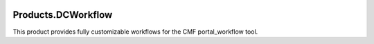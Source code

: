 .. image:: https://readthedocs.org/projects/productsdcworkflow/badge/?version=latest
    :target: https://productsdcworkflow.readthedocs.io/en/latest/?badge=latest
    :alt: Documentation Status

.. image:: https://github.com/zopefoundation/Products.DCWorkflow/workflows/tests/badge.svg
        :target: https://github.com/zopefoundation/Products.DCWorkflow/actions?query=workflow%3Atests

.. image:: https://coveralls.io/repos/github/zopefoundation/Products.DCWorkflow/badge.svg
        :target: https://coveralls.io/github/zopefoundation/Products.DCWorkflow

.. image:: https://img.shields.io/pypi/v/Products.DCWorkflow.svg
        :target: https://pypi.org/project/Products.DCWorkflow/
        :alt: Current version on PyPI

.. image:: https://img.shields.io/pypi/pyversions/Products.DCWorkflow.svg
        :target: https://pypi.org/project/Products.DCWorkflow/
        :alt: Supported Python versions

Products.DCWorkflow
===================

This product provides fully customizable workflows for the CMF 
portal_workflow tool.
